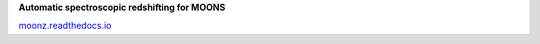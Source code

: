 **Automatic spectroscopic redshifting for MOONS**

`moonz.readthedocs.io <http://moonz.readthedocs.io>`_
